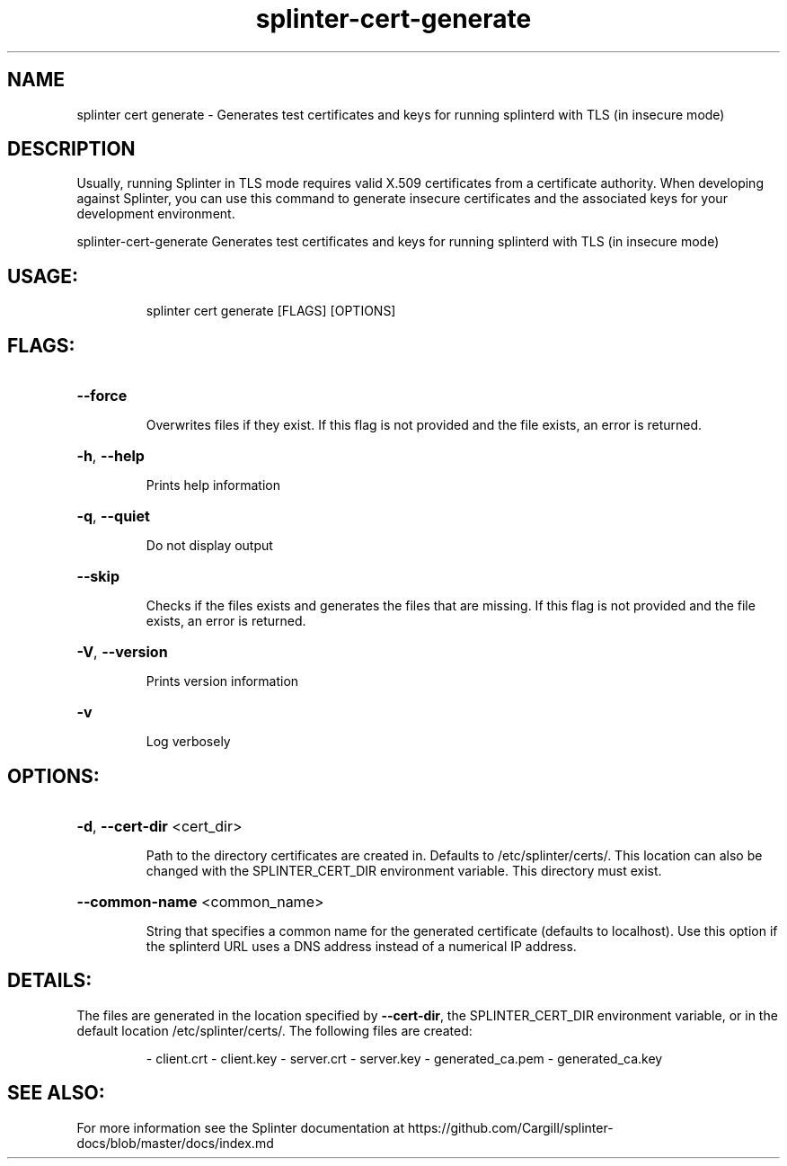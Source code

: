 .\" DO NOT MODIFY THIS FILE!  It was generated by help2man 1.47.12.
.TH "splinter-cert-generate" "1" "Cargill, Incorporated" "Splinter Commands" "Splinter Commands" SPLINTER "1" "February 2020" "splinter splinter-cert-generate" "User Commands"
.SH NAME
splinter cert generate \- Generates test certificates and keys for running splinterd with TLS (in insecure mode)
.SH DESCRIPTION
Usually, running Splinter in TLS mode requires valid X.509 certificates from a
certificate authority. When developing against Splinter, you can use this
command to generate insecure certificates and the associated keys for your
development environment.
.PP
splinter\-cert\-generate
Generates test certificates and keys for running splinterd with TLS (in insecure mode)
.SH "USAGE:"
.IP
splinter cert generate [FLAGS] [OPTIONS]
.SH "FLAGS:"
.HP
\fB\-\-force\fR
.IP
Overwrites files if they exist. If this flag is not provided and the file exists, an error is returned.
.HP
\fB\-h\fR, \fB\-\-help\fR
.IP
Prints help information
.HP
\fB\-q\fR, \fB\-\-quiet\fR
.IP
Do not display output
.HP
\fB\-\-skip\fR
.IP
Checks if the files exists and generates the files that are missing. If this flag is not provided and the
file exists, an error is returned.
.HP
\fB\-V\fR, \fB\-\-version\fR
.IP
Prints version information
.HP
\fB\-v\fR
.IP
Log verbosely
.SH "OPTIONS:"
.HP
\fB\-d\fR, \fB\-\-cert\-dir\fR <cert_dir>
.IP
Path to the directory certificates are created in. Defaults to /etc/splinter/certs/. This location can also
be changed with the SPLINTER_CERT_DIR environment variable. This directory must exist.
.HP
\fB\-\-common\-name\fR <common_name>
.IP
String that specifies a common name for the generated certificate (defaults to localhost). Use this option
if the splinterd URL uses a DNS address instead of a numerical IP address.
.PP
.SH DETAILS:
.PP
The files are generated in the location specified by \fB\-\-cert\-dir\fR, the SPLINTER_CERT_DIR environment variable, or in the
default location /etc/splinter/certs/. The following files are created:
.IP
\- client.crt
\- client.key
\- server.crt
\- server.key
\- generated_ca.pem
\- generated_ca.key
.SH "SEE ALSO:"
For more information see the Splinter documentation at
https://github.com/Cargill/splinter-docs/blob/master/docs/index.md
